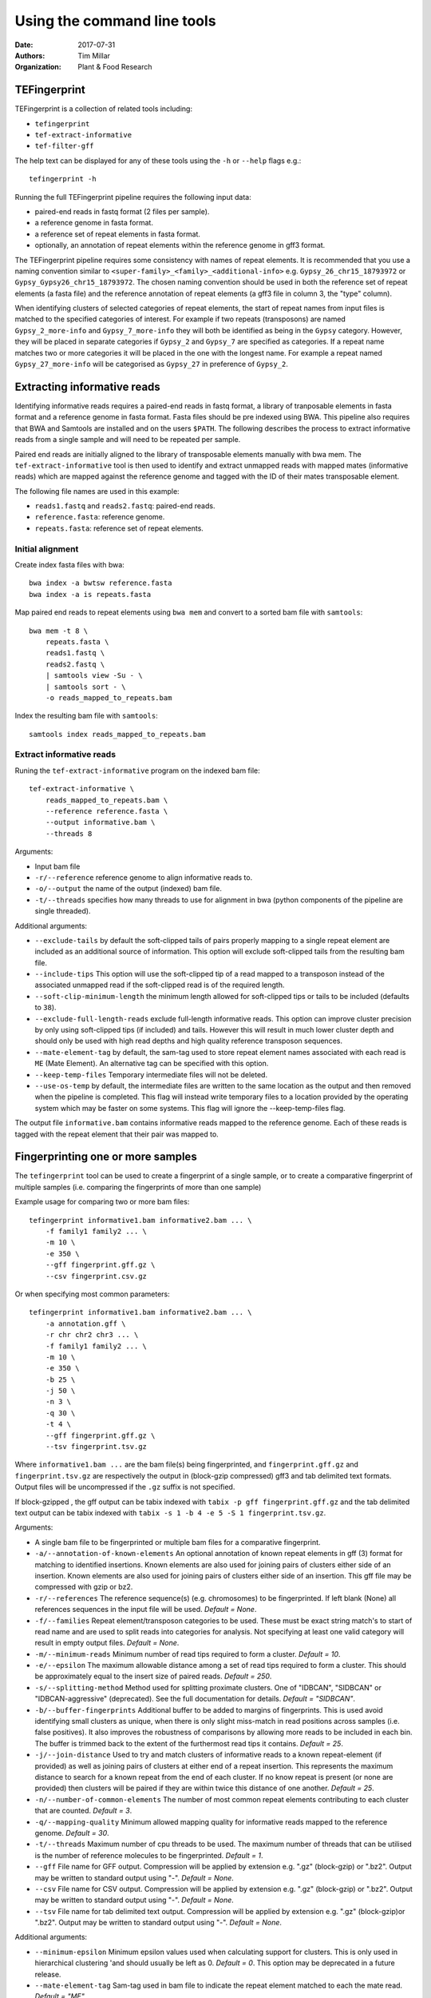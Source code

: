 Using the command line tools
============================

:Date: 2017-07-31
:Authors: Tim Millar
:Organization: Plant & Food Research

TEFingerprint
-------------

TEFingerprint is a collection of related tools including:

- ``tefingerprint``
- ``tef-extract-informative``
- ``tef-filter-gff``

The help text can be displayed for any of these tools using the ``-h``
or ``--help`` flags e.g.:

::

    tefingerprint -h

Running the full TEFingerprint pipeline requires the following input data:

- paired-end reads in fastq format (2 files per sample).
- a reference genome in fasta format.
- a reference set of repeat elements in fasta format.
- optionally, an annotation of repeat elements within the reference genome in gff3 format.

The TEFingerprint pipeline requires some consistency with names of repeat
elements. It is recommended that you use a naming convention similar to
``<super-family>_<family>_<additional-info>`` e.g. ``Gypsy_26_chr15_18793972``
or  ``Gypsy_Gypsy26_chr15_18793972``. The chosen naming convention should be
used in both the reference set of repeat elements (a fasta file) and
the reference annotation of repeat elements (a gff3 file in column 3, the
"type" column).

When identifying clusters of selected categories of repeat elements,
the start of repeat names from input files is matched to the specified
categories of interest. For example if two repeats (transposons) are named
``Gypsy_2_more-info`` and ``Gypsy_7_more-info`` they will both be identified as
being in the ``Gypsy`` category. However, they will be placed in separate
categories if ``Gypsy_2`` and ``Gypsy_7`` are specified as categories.
If a repeat name matches two or more categories it will be placed in the one
with the longest name. For example a repeat named ``Gypsy_27_more-info`` will
be categorised as ``Gypsy_27`` in preference of ``Gypsy_2``.

Extracting informative reads
----------------------------

Identifying informative reads requires a paired-end reads in fastq format,
a library of tranposable elements in fasta format and a reference genome
in fasta format. Fasta files should be pre indexed using BWA. This
pipeline also requires that BWA and Samtools are installed and on the
users ``$PATH``. The following describes the process to extract informative
reads from a single sample and will need to be repeated per sample.

Paired end reads are initially aligned to the library of transposable
elements manually with bwa mem. The ``tef-extract-informative`` tool is
then used to identify and extract unmapped reads with mapped mates
(informative reads) which are mapped against the reference genome and tagged
with the ID of their mates transposable element.

The following file names are used in this example:

-  ``reads1.fastq`` and ``reads2.fastq``: paired-end reads.
-  ``reference.fasta``: reference genome.
-  ``repeats.fasta``: reference set of repeat elements.

Initial alignment
~~~~~~~~~~~~~~~~~

Create index fasta files with bwa:

::

    bwa index -a bwtsw reference.fasta
    bwa index -a is repeats.fasta

Map paired end reads to repeat elements using ``bwa mem`` and convert to
a sorted bam file with ``samtools``:

::

    bwa mem -t 8 \
        repeats.fasta \
        reads1.fastq \
        reads2.fastq \
        | samtools view -Su - \
        | samtools sort - \
        -o reads_mapped_to_repeats.bam

Index the resulting bam file with ``samtools``:

::

    samtools index reads_mapped_to_repeats.bam

Extract informative reads
~~~~~~~~~~~~~~~~~~~~~~~~~

Runing the ``tef-extract-informative`` program on the indexed bam file:

::

    tef-extract-informative \
        reads_mapped_to_repeats.bam \
        --reference reference.fasta \
        --output informative.bam \
        --threads 8

Arguments:

-  Input bam file
-  ``-r/--reference`` reference genome to align informative reads to.
-  ``-o/--output`` the name of the output (indexed) bam file.
-  ``-t/--threads`` specifies how many threads to use for alignment in
   bwa (python components of the pipeline are single threaded).

Additional arguments:

-  ``--exclude-tails`` by default the soft-clipped tails of pairs
   properly mapping to a single repeat element are included as an
   additional source of information. This option will exclude
   soft-clipped tails from the resulting bam file.
-  ``--include-tips`` This option will use the soft-clipped tip of
   a read mapped to a transposon instead of the associated unmapped read
   if the soft-clipped read is of the required length.
-  ``--soft-clip-minimum-length`` the minimum length allowed for soft-clipped
   tips or tails to be included (defaults to ``38``).
-  ``--exclude-full-length-reads`` exclude full-length informative reads.
   This option can improve cluster precision by only using soft-clipped
   tips (if included) and tails. However this will result in much lower
   cluster depth and should only be used with high read depths and high
   quality reference transposon sequences.
-  ``--mate-element-tag`` by default, the sam-tag used to store repeat
   element names associated with each read is ``ME`` (Mate Element).
   An alternative tag can be specified with this option.
-  ``--keep-temp-files`` Temporary intermediate files will not be deleted.
-  ``--use-os-temp`` by default, the intermediate files are written to the
   same location as the output and then removed when the pipeline
   is completed.
   This flag will instead write temporary files to a location provided by the
   operating system which may be faster on some systems.
   This flag will ignore the --keep-temp-files flag.

The output file ``informative.bam`` contains informative reads mapped to the
reference genome. Each of these reads is tagged with the repeat element that
their pair was mapped to.

Fingerprinting one or more samples
----------------------------------

The ``tefingerprint`` tool can be used to create a fingerprint of a single
sample, or to create a comparative fingerprint of multiple samples (i.e.
comparing the fingerprints of more than one sample)

Example usage for comparing two or more bam files:

::

    tefingerprint informative1.bam informative2.bam ... \
        -f family1 family2 ... \
        -m 10 \
        -e 350 \
        --gff fingerprint.gff.gz \
        --csv fingerprint.csv.gz

Or when specifying most common parameters:

::

    tefingerprint informative1.bam informative2.bam ... \
        -a annotation.gff \
        -r chr chr2 chr3 ... \
        -f family1 family2 ... \
        -m 10 \
        -e 350 \
        -b 25 \
        -j 50 \
        -n 3 \
        -q 30 \
        -t 4 \
        --gff fingerprint.gff.gz \
        --tsv fingerprint.tsv.gz

Where ``informative1.bam ...`` are the bam file(s) being fingerprinted, and
``fingerprint.gff.gz`` and ``fingerprint.tsv.gz`` are respectively the output
in (block-gzip compressed) gff3 and tab delimited text formats.
Output files will be uncompressed if the ``.gz`` suffix is not specified.

If block-gzipped , the gff output can be tabix indexed with
``tabix -p gff fingerprint.gff.gz``
and the tab delimited text output can be tabix indexed with
``tabix -s 1 -b 4 -e 5 -S 1 fingerprint.tsv.gz``.

Arguments:

-  A single bam file to be fingerprinted or multiple bam files for a
   comparative fingerprint.
-  ``-a/--annotation-of-known-elements`` An optional annotation of known
   repeat elements in gff (3) format for matching to identified insertions.
   Known elements are also used for joining pairs of clusters either side of an
   insertion. Known elements are also used for joining pairs of clusters either
   side of an insertion. This gff file may be compressed with gzip or bz2.
-  ``-r/--references`` The reference sequence(s) (e.g. chromosomes) to be
   fingerprinted. If left blank (None) all references sequences in the
   input file will be used. *Default = None*.
-  ``-f/--families`` Repeat element/transposon categories to be used.
   These must be exact string match's to start of read name and are used to
   split reads into categories for analysis. Not specifying at least one valid
   category will result in empty output files. *Default = None*.
-  ``-m/--minimum-reads`` Minimum number of read tips required to form a
   cluster. *Default = 10*.
-  ``-e/--epsilon`` The maximum allowable distance among a set of read tips
   required to form a cluster. This should be approximately equal to the insert
   size of paired reads. *Default = 250*.
-  ``-s/--splitting-method`` Method used for splitting proximate clusters.
   One of "IDBCAN", "SIDBCAN" or "IDBCAN-aggressive" (deprecated).
   See the full documentation for details. *Default = "SIDBCAN"*.
-  ``-b/--buffer-fingerprints`` Additional buffer to be added to margins of
   fingerprints. This is used avoid identifying small clusters as unique, when
   there is only slight miss-match in read positions across samples
   (i.e. false positives). It also improves the robustness of comparisons by
   allowing more reads to be included in each bin. The buffer is trimmed back
   to the extent of the furthermost read tips it contains. *Default = 25*.
-  ``-j/--join-distance`` Used to try and match clusters of informative
   reads to a known repeat-element (if provided) as well as joining pairs of
   clusters at either end of a repeat insertion.
   This represents the maximum distance to search for a known repeat from
   the end of each cluster. If no know repeat is present (or none are provided)
   then clusters will be paired if they are within twice this distance of one
   another. *Default = 25*.
-  ``-n/--number-of-common-elements`` The number of most common repeat elements
   contributing to each cluster that are counted. *Default = 3*.
-  ``-q/--mapping-quality`` Minimum allowed mapping quality for informative
   reads mapped to the reference genome. *Default = 30*.
-  ``-t/--threads`` Maximum number of cpu threads to be used. The maximum
   number of threads that can be utilised is the number of reference molecules
   to be fingerprinted. *Default = 1*.
-  ``--gff`` File name for GFF output. Compression will be applied by extension
   e.g. ".gz" (block-gzip) or ".bz2".
   Output may be written to standard output using "-".
   *Default = None*.
-  ``--csv`` File name for CSV output. Compression will be applied by extension
   e.g. ".gz" (block-gzip) or ".bz2".
   Output may be written to standard output using "-".
   *Default = None*.
-  ``--tsv`` File name for tab delimited text output.
   Compression will be applied by extension e.g. ".gz"  (block-gzip)or ".bz2".
   Output may be written to standard output using "-".
   *Default = None*.

Additional arguments:

-  ``--minimum-epsilon`` Minimum epsilon values used when calculating support
   for clusters. This is only used in hierarchical clustering 'and should
   usually be left as 0. *Default = 0*. This option may be deprecated in a
   future release.
-  ``--mate-element-tag`` Sam-tag used in bam file to indicate the repeat
   element matched to each the mate read. *Default = "ME"*.
-  ``--no-max-count-proportion`` Switch to disable calculation and colour
   coding of gff output based on max count proportion. This metric is useful
   for identifying potentially unique insertions but disabling it
   may improve performance.

Filtering GFF Output
--------------------

The ``tef-filter-gff`` script can be used to filter down the gff
formatted results of ``tefingerprint`` . Filters can be applied
to attributes in the attribute column or to the first 8 standard gff3
columns. The first 8 standard gff3 columns are respectively named
"seqid", "source", "type", "start", "end", "score", "strand" and "phase".

Filters take the form ``'<column/attribute><operator><value>'`` where:

-  ``<column/attribute>`` is the name of the column or attribute that
   the filter is applied to.
-  ``<operator>`` is one of the following operators ``=``, ``==``,
   ``!=``, ``<`` ``>``, ``>=``, ``<=`` that describes the comparason
   being performed.
-  ``<value>`` is the value the each feature is compared to.

Filters should be contained within quotes ``''`` so that the operator is
not interpreted as a shell command.

The following operators are only used for numerical comparisons: ``<``
``>``, ``>=``, ``<=``.

The operators ``=``, ``==`` and ``!=`` will try to compare values as
numerical (floating points) but will also check for equivalence or
non-equivalence of string values. Note that ``=``, ``==`` are identical.

Multiple filters may be combined within an "all" or "any" context.
I.e. in an "all" context each feature must match all of the filters to
be kept. In an "any" context each feature must only one of the filters
to be kept. If both an "all" and an "any" context ar used then they are
evaluated separately before being combined in an aditional "all" context.

Unix style wildcards may be used and will expand to match all possible
column and attribute fields that they can. The resulting set of filters
will then be evaluated within the context of the original filter.

Example usage with one column filter and two attribute filters:

::

    tef-filter-gff fingerprint.gff.gz \
        --all 'seqid=chr1' 'start>=1000' 'stop<9000' \
        --any 'sample_?_count>100' \
        -o fingerprint_filtered.gff.gz

Where ``fingerprint.gff.gz`` is a gff file compressed with gzip and
``fingerprint_filtered.gff.gz`` is a filtered version of that file.

The above example is evaluated as follows: the "all" context will select
only feature from chromosome 1 that are in the interval 1000-8999.
The "any" context contains a filter with the wildcard "?" which will expand
the filter to match multiple samples and evaluate each of the resulting
filters e.g.: with three samples it would expand to the equivalent of
``--any 'sample_0_count>100' 'sample_1_count>100' 'sample_2_count>100'``.
Therefore the full command would select features where any one of the samples
contains more than 100 reads, from within the interval chr:1000-8999.

Arguments:

-  A gff (3) file to be filtered. If ``-`` is specified then gff
   lines will be read (in plain text) from standard in.
-  ``--all`` filters to apply to apply in the "all" context. These
   should take the form ``'<column><operator><value>'``
-  ``--any`` filters to apply to apply in the "any" context. These
   should take the form ``'<column><operator><value>'``
-  ``-o/--output`` a file to write the data to. By default ``-`` the
   data are written to standard out. If the data  are written to a
   file, this file will be compressed with gzip or bz2 based on the
   files extension e.g. ``.gff.gz`` or ``.gff.bz2``.
